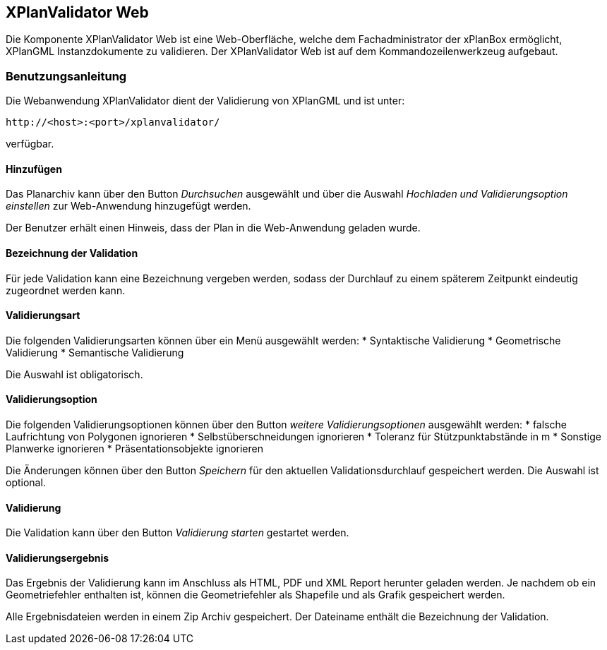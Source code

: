 == XPlanValidator Web


Die Komponente XPlanValidator Web ist eine Web-Oberfläche, welche dem
Fachadministrator der xPlanBox ermöglicht, XPlanGML Instanzdokumente zu
validieren. Der XPlanValidator Web ist auf dem Kommandozeilenwerkzeug
aufgebaut.

[[benutzungsanleitung]]
=== Benutzungsanleitung


Die Webanwendung XPlanValidator dient der Validierung von XPlanGML und
ist unter:


----
http://<host>:<port>/xplanvalidator/
----

verfügbar.

[[hinzufuegen]]
==== Hinzufügen


Das Planarchiv kann über den Button _Durchsuchen_ ausgewählt und über
die Auswahl _Hochladen und Validierungsoption einstellen_ zur
Web-Anwendung hinzugefügt werden.

Der Benutzer erhält einen Hinweis, dass der Plan in die Web-Anwendung
geladen wurde.

[[bezeichnung-der-validation]]
==== Bezeichnung der Validation


Für jede Validation kann eine Bezeichnung vergeben werden, sodass der
Durchlauf zu einem späterem Zeitpunkt eindeutig zugeordnet werden kann.

[[validierungsart]]
==== Validierungsart


Die folgenden Validierungsarten können über ein Menü ausgewählt
werden:
  * Syntaktische Validierung
  * Geometrische Validierung
  * Semantische Validierung

Die Auswahl ist obligatorisch.

[[validierungsoption]]
==== Validierungsoption


Die folgenden Validierungsoptionen können über den Button _weitere
Validierungsoptionen_ ausgewählt werden:
  * falsche Laufrichtung von Polygonen ignorieren
  * Selbstüberschneidungen ignorieren
  * Toleranz für Stützpunktabstände in m
  * Sonstige Planwerke ignorieren
  * Präsentationsobjekte ignorieren

Die Änderungen können über den Button _Speichern_ für den aktuellen
Validationsdurchlauf gespeichert werden. Die Auswahl ist optional.

[[validierung]]
==== Validierung


Die Validation kann über den Button _Validierung starten_ gestartet
werden.

[[validierungsergebnis]]
==== Validierungsergebnis


Das Ergebnis der Validierung kann im Anschluss als HTML, PDF und XML
Report herunter geladen werden. Je nachdem ob ein Geometriefehler
enthalten ist, können die Geometriefehler als Shapefile und als Grafik
gespeichert werden.

Alle Ergebnisdateien werden in einem Zip Archiv gespeichert. Der
Dateiname enthält die Bezeichnung der Validation.
